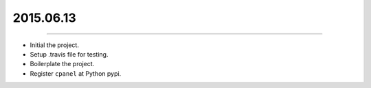 2015.06.13
==========
----

* Initial the project.
* Setup .travis file for testing.
* Boilerplate the project.
* Register ``cpanel`` at Python pypi.
